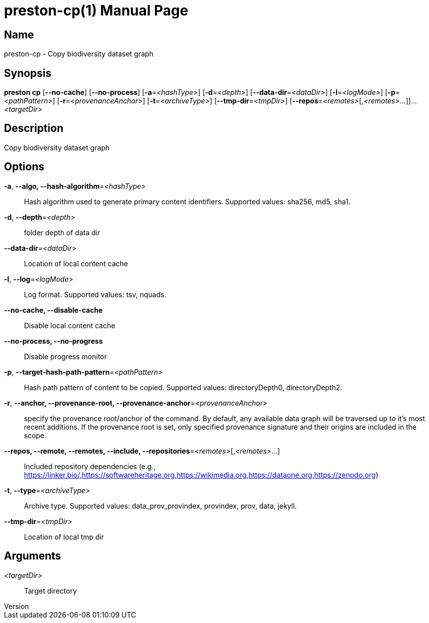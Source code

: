 // tag::picocli-generated-full-manpage[]
// tag::picocli-generated-man-section-header[]
:doctype: manpage
:revnumber: 
:manmanual: Preston Manual
:mansource: 
:man-linkstyle: pass:[blue R < >]
= preston-cp(1)

// end::picocli-generated-man-section-header[]

// tag::picocli-generated-man-section-name[]
== Name

preston-cp - Copy biodiversity dataset graph

// end::picocli-generated-man-section-name[]

// tag::picocli-generated-man-section-synopsis[]
== Synopsis

*preston cp* [*--no-cache*] [*--no-process*] [*-a*=_<hashType>_] [*-d*=_<depth>_]
           [*--data-dir*=_<dataDir>_] [*-l*=_<logMode>_] [*-p*=_<pathPattern>_]
           [*-r*=_<provenanceAnchor>_] [*-t*=_<archiveType>_] [*--tmp-dir*=_<tmpDir>_]
           [*--repos*=_<remotes>_[,_<remotes>_...]]... _<targetDir>_

// end::picocli-generated-man-section-synopsis[]

// tag::picocli-generated-man-section-description[]
== Description

Copy biodiversity dataset graph

// end::picocli-generated-man-section-description[]

// tag::picocli-generated-man-section-options[]
== Options

*-a*, *--algo, --hash-algorithm*=_<hashType>_::
  Hash algorithm used to generate primary content identifiers. Supported values: sha256, md5, sha1.

*-d*, *--depth*=_<depth>_::
  folder depth of data dir

*--data-dir*=_<dataDir>_::
  Location of local content cache

*-l*, *--log*=_<logMode>_::
  Log format. Supported values: tsv, nquads.

*--no-cache, --disable-cache*::
  Disable local content cache

*--no-process, --no-progress*::
  Disable progress monitor

*-p*, *--target-hash-path-pattern*=_<pathPattern>_::
  Hash path pattern of content to be copied. Supported values: directoryDepth0, directoryDepth2.

*-r*, *--anchor, --provenance-root, --provenance-anchor*=_<provenanceAnchor>_::
  specify the provenance root/anchor of the command. By default, any available data graph will be traversed up to it's most recent additions. If the provenance root is set, only specified provenance signature and their origins are included in the scope.

*--repos, --remote, --remotes, --include, --repositories*=_<remotes>_[,_<remotes>_...]::
  Included repository dependencies (e.g., https://linker.bio/,https://softwareheritage.org,https://wikimedia.org,https://dataone.org,https://zenodo.org)

*-t*, *--type*=_<archiveType>_::
  Archive type. Supported values: data_prov_provindex, provindex, prov, data, jekyll.

*--tmp-dir*=_<tmpDir>_::
  Location of local tmp dir

// end::picocli-generated-man-section-options[]

// tag::picocli-generated-man-section-arguments[]
== Arguments

_<targetDir>_::
  Target directory

// end::picocli-generated-man-section-arguments[]

// tag::picocli-generated-man-section-commands[]
// end::picocli-generated-man-section-commands[]

// tag::picocli-generated-man-section-exit-status[]
// end::picocli-generated-man-section-exit-status[]

// tag::picocli-generated-man-section-footer[]
// end::picocli-generated-man-section-footer[]

// end::picocli-generated-full-manpage[]
